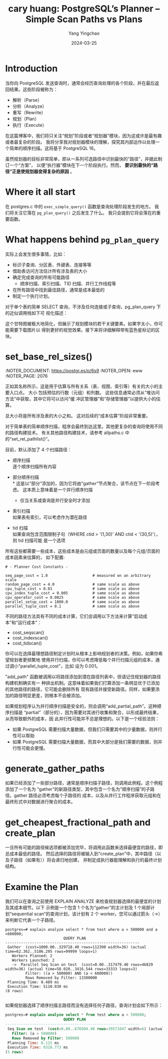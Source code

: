 :PROPERTIES:
:ID:       9ed0eb0f-434e-4d2b-a819-87bd39ed4ff9
:NOTER_DOCUMENT: https://postgr.es/p/6s9
:NOTER_OPEN: eww
:END:
#+TITLE: cary huang:  PostgreSQL’s Planner – Simple Scan Paths vs Plans
#+AUTHOR: Yang Yingchao
#+DATE:   2024-03-25
#+OPTIONS:  ^:nil _:nil H:7 num:t toc:2 \n:nil ::t |:t -:t f:t *:t tex:t d:(HIDE) tags:not-in-toc
#+STARTUP:   oddeven lognotestate
#+SEQ_TODO: TODO(t) INPROGRESS(i) WAITING(w@) | DONE(d) CANCELED(c@)
#+LANGUAGE: en
#+TAGS:     noexport(n)
#+EXCLUDE_TAGS: noexport
#+FILETAGS: :pg:planner:


* Introduction
:PROPERTIES:
:NOTER_DOCUMENT: https://postgr.es/p/6s9
:NOTER_OPEN: eww
:NOTER_PAGE: 21
:END:


当你向 PostgreSQL 发送查询时，通常会经历查询处理的各个阶段，并在最后返回结果。这些阶段被称为：

- 解析（Parse）
- 分析（Analyze）
- 重写（Rewrite）
- 规划（Plan）
- 执行（Execute）

在这篇博客中，我们将只关注“规划”阶段或者“规划器”模块，因为这或许是最有趣或者最复杂的阶段。
我将分享我对规划器模块的理解，探究其内部运作以处理一个简单的顺序扫描。这将基于 PostgreSQL
16。

虽然规划器的目标非常简单，即从一系列可选路径中识别最快的“路径”，并据此制订一个“方案”，
以便“执行器”模块在下一个阶段执行。然而， *要识别最快的“路径”正是使规划器变得复杂的原因* 。

* Where it all start


在 postgres.c 中的 =exec_simple_query()= 函数是查询处理阶段发生的地方。
我们将关注它落在 =pg_plan_query()= 之后发生了什么。
我只会提到它将会落在的重要函数。

#+CAPTION:
#+NAME: fig:highgo-training-Copy-of-Page-12.drawio-1
#+DOWNLOADED: https://www.highgo.ca/wp-content/uploads/2024/03/highgo-training-Copy-of-Page-12.drawio-1.png @ 2024-03-25 10:16:07
#+attr_html: :width 800px
#+attr_org: :width 800px
[[file:images/postgr.es_p_6s9/highgo-training-Copy-of-Page-12.drawio-1.png]]


* What happens behind =pg_plan_query=
:PROPERTIES:
:NOTER_DOCUMENT: https://postgr.es/p/6s9
:NOTER_OPEN: eww
:NOTER_PAGE: 1239
:END:

实际上会发生很多事情，比如：

- 标识子查询、分区表、外键表、连接等等
- 借助表访问方法估计所有涉及表的大小
- 确定完成查询的所有可能路径
  * 顺序扫描、索引扫描、TID 扫描、并行工作线程等

- 在所有路径中找到最佳路径，通常是成本最低的
- 制定一个执行计划。

对于单个表的简单 SELECT 查询，不涉及任何连接或子查询，pg_plan_query 下的近似调用栈如下可
视化描述：

这个甘特图被极大地简化，但展示了规划模块的若干关键要素。如果字太小，你可能需要下载图片以
得到更好的视觉效果。接下来将详细解释带有蓝色星标记的区块。


#+CAPTION:
#+NAME: fig:highgo-training-Page-20.drawio-4
#+DOWNLOADED: https://www.highgo.ca/wp-content/uploads/2024/03/highgo-training-Page-20.drawio-4.png @ 2024-03-25 10:24:14
#+attr_html: :width 800px
#+attr_org: :width 800px
[[file:images/postgr.es_p_6s9/highgo-training-Page-20.drawio-4.png]]


* set_base_rel_sizes()
:NOTER_DOCUMENT: https://postgr.es/p/6s9
:NOTER_OPEN: eww
:NOTER_PAGE: 2076
:END:


正如其名称所示，这是用于估算与所有关系（表、视图、索引等）有关的大小的主要入口点。 大小
包括预估的行数（元组）和列数。 这些信息通常必须从“堆访问方法”中获取，其中它将可以访问“缓
冲区管理器”和“存储管理器”以提供大小的估算。

总大小将是所有涉及表的大小之和。 这对后续的“成本估算”阶段非常重要。


* set_base_rel_pathlist()
:PROPERTIES:
:NOTER_DOCUMENT: https://postgr.es/p/6s9
:NOTER_OPEN: eww
:NOTER_PAGE: 2595
:END:


对于简单表的简单顺序扫描，程序会最终到达这里。其他更复杂的查询将使用不同的路径构建技术。
有关其他路径构建技术，请参考 allpaths.c 中的“set_rel_pathlist()”。

目前，默认添加了 4 个扫描路径：



- 顺序扫描 \\
  逐个顺序扫描所有内容

- 部分顺序扫描 \\
  * 这是以“部分”添加的，因为它将由“gather”节点聚合，该节点在下一阶段考虑。
    这本质上意味着是一个并行顺序扫描

  * 仅当关系或查询是并行安全时才添加

- 索引扫描 \\
  如果表有索引，可以考虑作为潜在路径

- tid 扫描 \\
  如果查询包含范围限制子句（WHERE ctid > '(1,30)' AND ctid < '(30,5)'），则 tid 扫描可能
  是一个选项


所有这些都需要一些成本，这些成本是由元组或页面的数量以及每个元组/页面的成本因素来估算的，
如下配置:

#+begin_src conf -r
# - Planner Cost Constants -

seq_page_cost = 1.0                    # measured on an arbitrary scale
random_page_cost = 4.0                 # same scale as above
cpu_tuple_cost = 0.01                  # same scale as above
cpu_index_tuple_cost = 0.005           # same scale as above
cpu_operator_cost = 0.0025             # same scale as above
parallel_setup_cost = 1000.0           # same scale as above
parallel_tuple_cost = 0.1              # same scale as above
#+end_src


不同的路径方法具有不同的成本计算，它们会调用以下方法来计算“启动成本”和“运行成本”：

- cost_seqscan()
- cost_indexscan()
- cost_tidscan()


你可以在选择最理想路径制定计划时从根本上影响规划者的决策。例如，如果你希望规划者更频繁地
使用并行扫描，你可以考虑降低每个并行扫描元组的成本，通过调小"parallel_tuple_cost"，比如
设为 0.001。

"add_path" 函数被调用以将路径添加到潜在路径列表中，但请记住规划器的路径构建机制确实有一
种排出机制。这意味着如果我们打算添加一条明显优于已添加的其他路径的路径，它可能会删除所有
现有路径并接受新路径。同样，如果要添加的路径明显更差，则根本不会被添加。


如果规划程序认为并行顺序扫描是安全的，则会调用“add_partial_path”。这种顺序扫描是
“partial”（部分的），因为需要对其进行收集和聚合，以形成最终结果，从而导致额外的成本，因
此并行性可能并不总是理想的。以下是一个经验法则：

- 如果 PostgreSQL 需要扫描大量数据，但我们只需要其中的少量数据，则并行性可以帮助
- 如果 PostgreSQL 需要扫描大量数据，而其中大部分是我们需要的数据，则并行性可能会更慢。


* generate_gather_paths
:PROPERTIES:
:NOTER_DOCUMENT: https://postgr.es/p/6s9
:NOTER_OPEN: eww
:NOTER_PAGE: 5492
:END:


如果已经添加了一些部分路径，通常是顺序扫描子路径，则调用此例程。这个例程添加了一个名为
“gather”的新路径类型，其中包含一个名为“顺序扫描”的子路径。gather 路径必须考虑每个子路径的
成本，以及从并行工作程序获取元组和在最终形式中对数据进行聚合的成本。


* get_cheapest_fractional_path and create_plan
:PROPERTIES:
:NOTER_DOCUMENT: https://postgr.es/p/6s9
:NOTER_OPEN: eww
:NOTER_PAGE: 5859
:END:


一旦所有可能的路径候选项都被添加完毕，将调用此函数来选择最便宜的路径，即总成本最低的路径。
然后选择的路径将被输入到“create_plan”中，其中路径（以及子路径（如果有））将会递归地创建，
并制定成执行器能理解和执行的最终计划结构。


* Examine the Plan
:PROPERTIES:
:NOTER_DOCUMENT: https://postgr.es/p/6s9
:NOTER_OPEN: eww
:NOTER_PAGE: 6280
:END:


我们可以在查询之前使用 EXPLAIN ANALYZE 来检查规划器选择的最便宜的计划及其成本细节。以下
示例是一个包含 1 个名为“gather”的主计划及 1 个局部计划“sequential scan”的查询计划，该计划有 2
个 worker。您可以通过箭头（->）来判断它代表一个子路径。

#+begin_src sql -r
postgres=# explain analyze select * from test where a > 500000 and a <600000;
                          QUERY PLAN
------------------------------------------------------------
 Gather  (cost=1000.00..329718.40 rows=112390 width=36) (actual time=62.362..5106.295 rows=99999 loops=1)
   Workers Planned: 2
   Workers Launched: 2
   ->  Parallel Seq Scan on test  (cost=0.00..317479.40 rows=46829 width=36) (actual time=58.020..3416.544 rows=33333 loops=3)
         Filter: ((a > 500000) AND (a < 600000))
         Rows Removed by Filter: 13300000
 Planning Time: 0.489 ms
 Execution Time: 5110.030 ms
(8 rows)

#+end_src


如果规划器选择了顺序扫描主路径而没有选择任何子路径，查询计划会如下所示：

#+BEGIN_SRC sql
postgres=# explain analyze select * from test where a > 500000;
                          QUERY PLAN
------------------------------------------------------------
 Seq Scan on test  (cost=0.00..676994.40 rows=39571047 width=6) (actual time=0.011..7852.896 rows=39500000 loops=1)
   Filter: (a > 500000)
   Rows Removed by Filter: 500000
 Planning Time: 0.115 ms
 Execution Time: 9318.773 ms
(5 rows)
#+END_SRC
